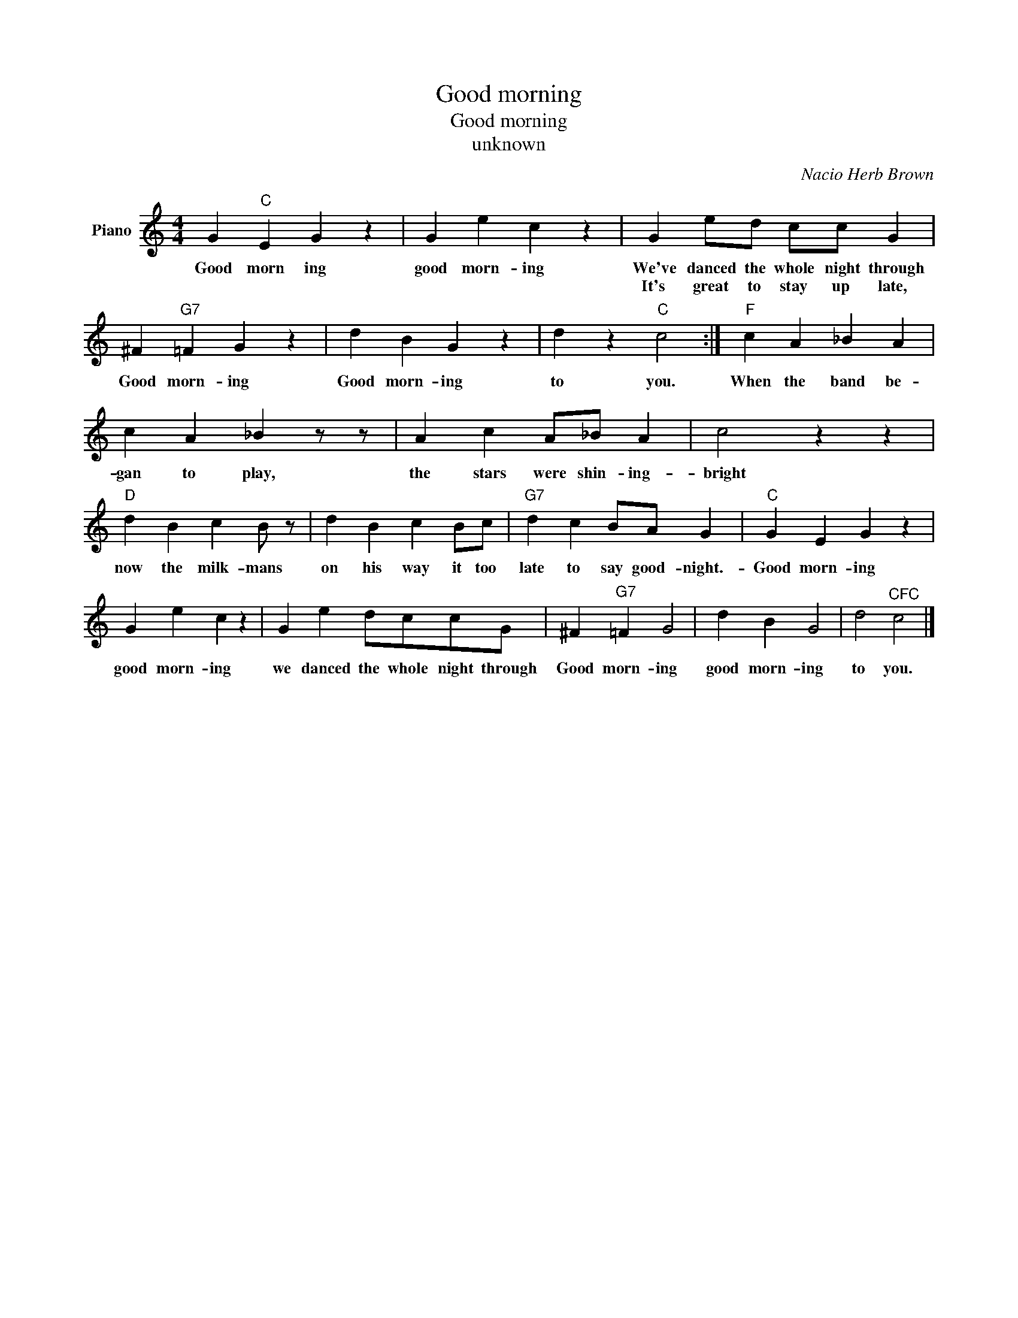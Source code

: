 X:1
T:Good morning
T:Good morning
T:unknown
C:Nacio Herb Brown
Z:All Rights Reserved
L:1/4
M:4/4
K:C
V:1 treble nm="Piano"
%%MIDI program 0
V:1
 G"C" E G z | G e c z | G e/d/ c/c/ G | ^F"G7" =F G z | d B G z | d z"C" c2 :|"F" c A _B A | %7
w: Good morn ing|good morn- ing|We've danced the whole night through|Good morn- ing|Good morn- ing|to you.|When the band be-|
w: ||It's great to stay up late,|||||
 c A _B z/ z/ | A c A/_B/ A | c2 z z |"D" d B c B/ z/ | d B c B/c/ |"G7" d c B/A/ G |"C" G E G z | %14
w: gan to play,|the stars were shin- ing-|bright|now the milk- mans|on his way it too|late to say good- night.-|Good morn- ing|
w: |||||||
 G e c z | G e d/c/c/G/ | ^F"G7" =F G2 | d B G2 | d2"^CFC" c2 |] %19
w: good morn- ing|we danced the whole night through|Good morn- ing|good morn- ing|to you.|
w: |||||

